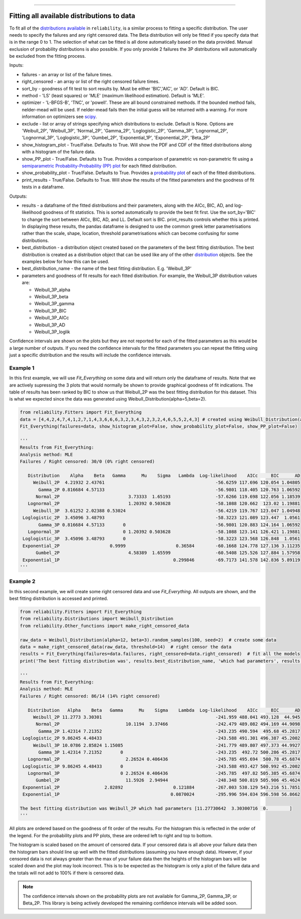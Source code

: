 .. image:: images/logo.png

-------------------------------------

Fitting all available distributions to data
'''''''''''''''''''''''''''''''''''''''''''

To fit all of the `distributions available <https://reliability.readthedocs.io/en/latest/Fitting%20a%20specific%20distribution%20to%20data.html>`_ in ``reliability``, is a similar process to fitting a specific distribution. The user needs to specify the failures and any right censored data. The Beta distribution will only be fitted if you specify data that is in the range 0 to 1. The selection of what can be fitted is all done automatically based on the data provided. Manual exclusion of probability distributions is also possible. If you only provide 2 failures the 3P distributions will automatically be excluded from the fitting process.

Inputs:

-   failures - an array or list of the failure times.
-   right_censored - an array or list of the right censored failure times.
-   sort_by - goodness of fit test to sort results by. Must be either 'BIC','AIC', or 'AD'. Default is BIC.
-   method - 'LS' (least squares) or 'MLE' (maximum likelihood estimation). Default is 'MLE'.
-   optimizer - 'L-BFGS-B', 'TNC', or 'powell'. These are all bound constrained methods. If the bounded method fails, nelder-mead will be used. If nelder-mead fails then the initial guess will be returned with a warning. For more information on optimizers see `scipy <https://docs.scipy.org/doc/scipy/reference/generated/scipy.optimize.minimize.html#scipy.optimize.minimize>`_.
-   exclude - list or array of strings specifying which distributions to exclude. Default is None. Options are 'Weibull_2P', 'Weibull_3P', 'Normal_2P', 'Gamma_2P', 'Loglogistic_2P', 'Gamma_3P', 'Lognormal_2P', 'Lognormal_3P', 'Loglogistic_3P', 'Gumbel_2P', 'Exponential_1P', 'Exponential_2P', 'Beta_2P'
-   show_histogram_plot - True/False. Defaults to True. Will show the PDF and CDF of the fitted distributions along with a histogram of the failure data.
-   show_PP_plot - True/False. Defaults to True. Provides a comparison of parametric vs non-parametric fit using a `semiparametric Probability-Probability (PP) plot <https://reliability.readthedocs.io/en/latest/Probability-Probability%20plots.html#semiparametric-probability-probability-plot>`_ for each fitted distribution.
-   show_probability_plot - True/False. Defaults to True. Provides a `probability plot <https://reliability.readthedocs.io/en/latest/Probability%20plots.html>`_ of each of the fitted distributions.
-   print_results - True/False. Defaults to True. Will show the results of the fitted parameters and the goodness of fit tests in a dataframe.

Outputs:

-   results - a dataframe of the fitted distributions and their parameters, along with the AICc, BIC, AD, and log-likelihood goodness of fit statistics. This is sorted automatically to provide the best fit first. Use the sort_by='BIC' to change the sort between AICc, BIC, AD, and LL. Default sort is BIC. print_results controls whether this is printed. In displaying these results, the pandas dataframe is designed to use the common greek letter parametrisations rather than the scale, shape, location, threshold parametrisations which can become confusing for some distributions.
-   best_distribution - a distribution object created based on the parameters of the best fitting distribution. The best distribution is created as a distribution object that can be used like any of the other `distribution <https://reliability.readthedocs.io/en/latest/Creating%20and%20plotting%20distributions.html>`_ objects. See the examples below for how this can be used.
-   best_distribution_name - the name of the best fitting distribution. E.g. 'Weibull_3P'
-   parameters and goodness of fit results for each fitted distribution. For example, the Weibull_3P distribution values are:

    - Weibull_3P_alpha
    - Weibull_3P_beta
    - Weibull_3P_gamma
    - Weibull_3P_BIC
    - Weibull_3P_AICc
    - Weibull_3P_AD
    - Weibull_3P_loglik

Confidence intervals are shown on the plots but they are not reported for each of the fitted parameters as this would be a large number of outputs. If you need the confidence intervals for the fitted parameters you can repeat the fitting using just a specific distribution and the results will include the confidence intervals.

Example 1
---------

In this first example, we will use `Fit_Everything` on some data and will return only the dataframe of results. Note that we are actively supressing the 3 plots that would normally be shown to provide graphical goodness of fit indications. The table of results has been ranked by BIC to show us that Weibull_2P was the best fitting distribution for this dataset. This is what we expected since the data was generated using Weibull_Distribution(alpha=5,beta=2).

.. code:: python

    from reliability.Fitters import Fit_Everything
    data = [4,4,2,4,7,4,1,2,7,1,4,3,6,6,6,3,2,3,4,3,2,3,2,4,6,5,5,2,4,3] # created using Weibull_Distribution(alpha=5,beta=2), and rounded to nearest int
    Fit_Everything(failures=data, show_histogram_plot=False, show_probability_plot=False, show_PP_plot=False)

    '''
    Results from Fit_Everything:
    Analysis method: MLE
    Failures / Right censored: 30/0 (0% right censored) 

       Distribution    Alpha    Beta   Gamma      Mu    Sigma   Lambda  Log-likelihood    AICc     BIC      AD
         Weibull_2P  4.21932 2.43761                                          -56.6259 117.696 120.054 1.04805
           Gamma_2P 0.816684 4.57133                                          -56.9801 118.405 120.763 1.06592
          Normal_2P                          3.73333  1.65193                 -57.6266 119.698 122.056 1.18539
       Lognormal_2P                          1.20392 0.503628                 -58.1088 120.662  123.02 1.19881
         Weibull_3P  3.61252 2.02388 0.53024                                  -56.4219 119.767 123.047 1.04948
     Loglogistic_2P  3.45096 3.48793                                          -58.3223 121.089 123.447  1.0561
           Gamma_3P 0.816684 4.57133       0                                  -56.9801 120.883 124.164 1.06592
       Lognormal_3P                        0 1.20392 0.503628                 -58.1088 123.141 126.421 1.19881
     Loglogistic_3P  3.45096 3.48793       0                                  -58.3223 123.568 126.848  1.0561
     Exponential_2P                   0.9999                   0.36584        -60.1668 124.778 127.136 3.11235
          Gumbel_2P                          4.58389  1.65599                 -60.5408 125.526 127.884 1.57958
     Exponential_1P                                           0.299846        -69.7173 141.578 142.836 5.89119 
    '''

Example 2
---------

In this second example, we will create some right censored data and use `Fit_Everything`. All outputs are shown, and the best fitting distribution is accessed and printed.

.. code:: python

    from reliability.Fitters import Fit_Everything
    from reliability.Distributions import Weibull_Distribution
    from reliability.Other_functions import make_right_censored_data
    
    raw_data = Weibull_Distribution(alpha=12, beta=3).random_samples(100, seed=2)  # create some data
    data = make_right_censored_data(raw_data, threshold=14)  # right censor the data
    results = Fit_Everything(failures=data.failures, right_censored=data.right_censored)  # fit all the models
    print('The best fitting distribution was', results.best_distribution_name, 'which had parameters', results.best_distribution.parameters)
    
    '''
    Results from Fit_Everything:
    Analysis method: MLE
    Failures / Right censored: 86/14 (14% right censored) 

       Distribution   Alpha    Beta   Gamma      Mu    Sigma    Lambda  Log-likelihood    AICc     BIC      AD
         Weibull_2P 11.2773 3.30301                                           -241.959 488.041 493.128  44.945
          Normal_2P                         10.1194  3.37466                  -242.479 489.082 494.169 44.9098
           Gamma_2P 1.42314 7.21352                                           -243.235 490.594  495.68 45.2817
     Loglogistic_2P 9.86245 4.48433                                           -243.588 491.301 496.387 45.2002
         Weibull_3P 10.0786 2.85824 1.15085                                   -241.779 489.807 497.373 44.9927
           Gamma_3P 1.42314 7.21352       0                                   -243.235  492.72 500.286 45.2817
       Lognormal_2P                         2.26524 0.406436                  -245.785 495.694  500.78 45.6874
     Loglogistic_3P 9.86245 4.48433       0                                   -243.588 493.427 500.992 45.2002
       Lognormal_3P                       0 2.26524 0.406436                  -245.785  497.82 505.385 45.6874
          Gumbel_2P                         11.5926  2.94944                  -248.348 500.819 505.906 45.4624
     Exponential_2P                 2.82892                   0.121884        -267.003 538.129 543.216 51.7851
     Exponential_1P                                          0.0870024        -295.996 594.034 596.598 56.8662 

    The best fitting distribution was Weibull_2P which had parameters [11.27730642  3.30300716  0.        ]
    '''

.. image:: images/Fit_everything_histogram_plot_V6.png

.. image:: images/Fit_everything_probability_plot_V6.png

.. image:: images/Fit_everything_PP_plot_V6.png

All plots are ordered based on the goodness of fit order of the results. For the histogram this is reflected in the order of the legend. For the probability plots and PP plots, these are ordered left to right and top to bottom.

The histogram is scaled based on the amount of censored data. If your censored data is all above your failure data then the histogram bars should line up well with the fitted distributions (assuming you have enough data). However, if your censored data is not always greater than the max of your failure data then the heights of the histogram bars will be scaled down and the plot may look incorrect. This is to be expected as the histogram is only a plot of the failure data and the totals will not add to 100% if there is censored data.

.. note:: The confidence intervals shown on the probability plots are not available for Gamma_2P, Gamma_3P, or Beta_2P. This library is being actively developed the remaining confidence intervals will be added soon.
